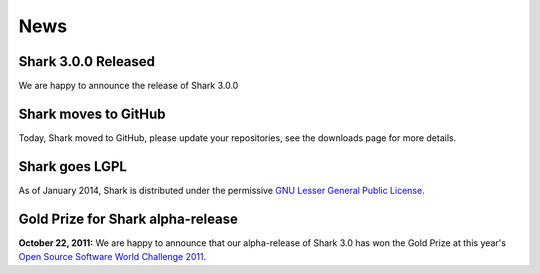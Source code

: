 News
====


Shark 3.0.0 Released
^^^^^^^^^^^^^^^^^^^^^^^^

We are happy to announce the release of Shark 3.0.0

Shark moves to GitHub
^^^^^^^^^^^^^^^^^^^^^^^^

Today, Shark moved to GitHub, please update your repositories, see the downloads page for more details.

Shark goes LGPL
^^^^^^^^^^^^^^^

As of January 2014, Shark is distributed under the permissive
`GNU Lesser General Public License <http://www.gnu.org/copyleft/lesser.html>`_.

.. image:: images/lgplv3-147x51.png


Gold Prize for Shark alpha-release
^^^^^^^^^^^^^^^^^^^^^^^^^^^^^^^^^^
**October 22, 2011:**
We are happy to announce that our alpha-release of Shark 3.0 has won
the Gold Prize at this year's `Open Source Software World Challenge 2011 <http://www.ossaward.org/>`_.

